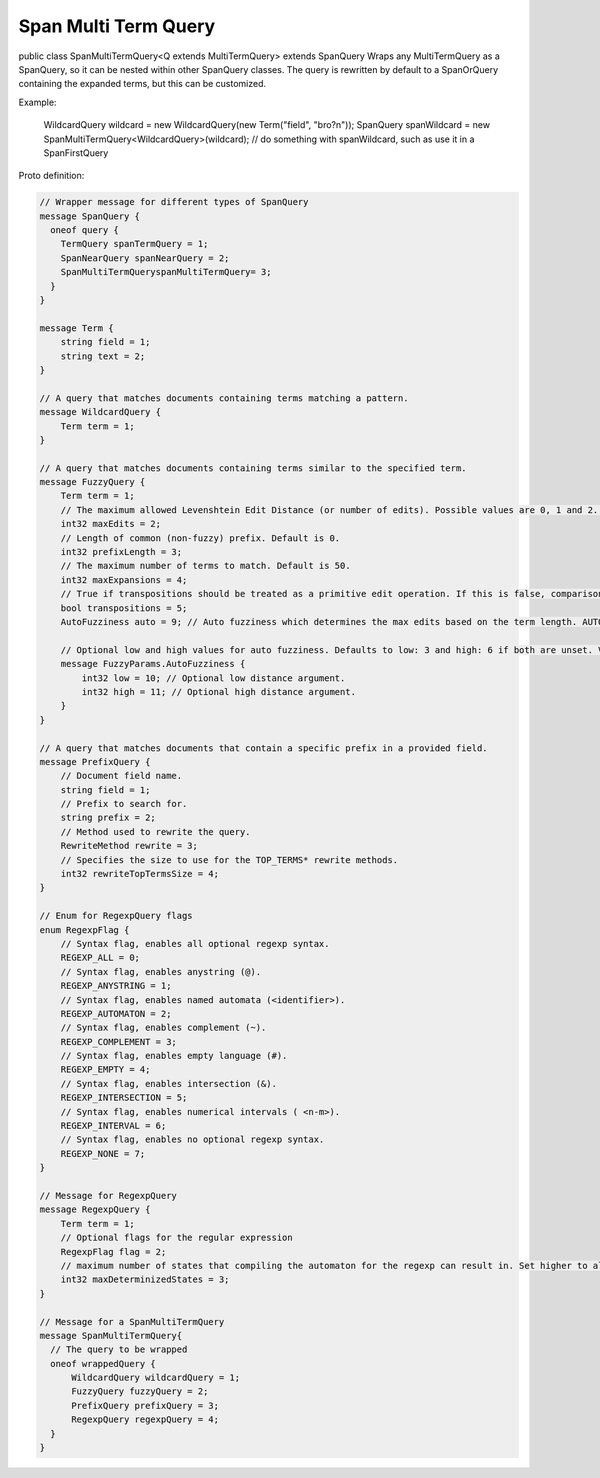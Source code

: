 Span Multi Term Query
==========================

public class SpanMultiTermQuery<Q extends MultiTermQuery>
extends SpanQuery
Wraps any MultiTermQuery as a SpanQuery, so it can be nested within other SpanQuery classes.
The query is rewritten by default to a SpanOrQuery containing the expanded terms, but this can be customized.

Example:

 WildcardQuery wildcard = new WildcardQuery(new Term("field", "bro?n"));
 SpanQuery spanWildcard = new SpanMultiTermQuery<WildcardQuery>(wildcard);
 // do something with spanWildcard, such as use it in a SpanFirstQuery


Proto definition:

.. code-block::

    // Wrapper message for different types of SpanQuery
    message SpanQuery {
      oneof query {
        TermQuery spanTermQuery = 1;
        SpanNearQuery spanNearQuery = 2;
        SpanMultiTermQueryspanMultiTermQuery= 3;
      }
    }

    message Term {
        string field = 1;
        string text = 2;
    }

    // A query that matches documents containing terms matching a pattern.
    message WildcardQuery {
        Term term = 1;
    }

    // A query that matches documents containing terms similar to the specified term.
    message FuzzyQuery {
        Term term = 1;
        // The maximum allowed Levenshtein Edit Distance (or number of edits). Possible values are 0, 1 and 2. Either set this or auto. Default is 2.
        int32 maxEdits = 2;
        // Length of common (non-fuzzy) prefix. Default is 0.
        int32 prefixLength = 3;
        // The maximum number of terms to match. Default is 50.
        int32 maxExpansions = 4;
        // True if transpositions should be treated as a primitive edit operation. If this is false, comparisons will implement the classic Levenshtein algorithm. Default is true.
        bool transpositions = 5;
        AutoFuzziness auto = 9; // Auto fuzziness which determines the max edits based on the term length. AUTO is the preferred setting. Either set this or maxEdits.

        // Optional low and high values for auto fuzziness. Defaults to low: 3 and high: 6 if both are unset. Valid values are low >= 0 and low < high
        message FuzzyParams.AutoFuzziness {
            int32 low = 10; // Optional low distance argument.
            int32 high = 11; // Optional high distance argument.
        }
    }

    // A query that matches documents that contain a specific prefix in a provided field.
    message PrefixQuery {
        // Document field name.
        string field = 1;
        // Prefix to search for.
        string prefix = 2;
        // Method used to rewrite the query.
        RewriteMethod rewrite = 3;
        // Specifies the size to use for the TOP_TERMS* rewrite methods.
        int32 rewriteTopTermsSize = 4;
    }

    // Enum for RegexpQuery flags
    enum RegexpFlag {
        // Syntax flag, enables all optional regexp syntax.
        REGEXP_ALL = 0;
        // Syntax flag, enables anystring (@).
        REGEXP_ANYSTRING = 1;
        // Syntax flag, enables named automata (<identifier>).
        REGEXP_AUTOMATON = 2;
        // Syntax flag, enables complement (~).
        REGEXP_COMPLEMENT = 3;
        // Syntax flag, enables empty language (#).
        REGEXP_EMPTY = 4;
        // Syntax flag, enables intersection (&).
        REGEXP_INTERSECTION = 5;
        // Syntax flag, enables numerical intervals ( <n-m>).
        REGEXP_INTERVAL = 6;
        // Syntax flag, enables no optional regexp syntax.
        REGEXP_NONE = 7;
    }

    // Message for RegexpQuery
    message RegexpQuery {
        Term term = 1;
        // Optional flags for the regular expression
        RegexpFlag flag = 2;
        // maximum number of states that compiling the automaton for the regexp can result in. Set higher to allow more complex queries and lower to prevent memory exhaustion.
        int32 maxDeterminizedStates = 3;
    }

    // Message for a SpanMultiTermQuery
    message SpanMultiTermQuery{
      // The query to be wrapped
      oneof wrappedQuery {
          WildcardQuery wildcardQuery = 1;
          FuzzyQuery fuzzyQuery = 2;
          PrefixQuery prefixQuery = 3;
          RegexpQuery regexpQuery = 4;
      }
    }
